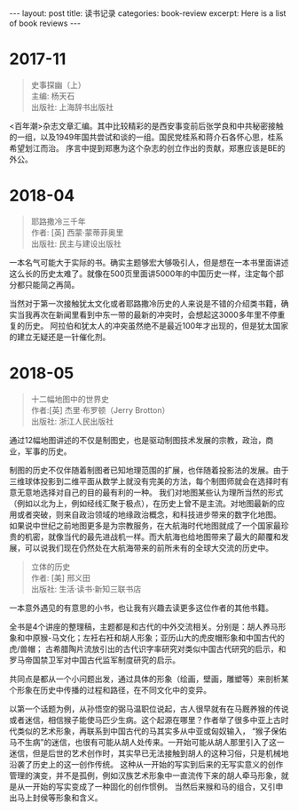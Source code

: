#+STARTUP: showall indent
#+STARTUP: hidestars
#+BEGIN_HTML
---
layout: post
title: 读书记录
categories: book-review
excerpt: Here is a list of book reviews 
---
#+END_HTML

* 2017-11
#+BEGIN_QUOTE
史事探幽（上） \\
主编: 杨天石\\
出版社: 上海辞书出版社\\
#+END_QUOTE

<百年潮>杂志文章汇编。其中比较精彩的是西安事变前后张学良和中共秘密接触的一组，以及1949年国共尝试和谈的一组。国民党桂系和蒋介石各怀心思，桂系希望划江而治。
序言中提到郑惠为这个杂志的创立作出的贡献，郑惠应该是BE的外公。

* 2018-04
#+BEGIN_QUOTE
耶路撒冷三千年 \\
作者:  [英] 西蒙·蒙蒂菲奥里\\
出版社: 民主与建设出版社\\
#+END_QUOTE

一本名气可能大于实际的书。确实主题够宏大够吸引人，但是想在一本书里面讲述这么长的历史太难了。就像在500页里面讲5000年的中国历史一样，注定每个部分都只能简之再简。

当然对于第一次接触犹太文化或者耶路撒冷历史的人来说是不错的介绍类书籍，确实当我再次在新闻里看到中东一带的最新的冲突时，会想起这3000多年里不停重复的历史。
阿拉伯和犹太人的冲突虽然绝不是最近100年才出现的，但是犹太国家的建立无疑还是一针催化剂。

* 2018-05
#+BEGIN_QUOTE
十二幅地图中的世界史  \\
作者:[英] 杰里·布罗顿（Jerry Brotton） \\
出版社: 浙江人民出版社\\
#+END_QUOTE

通过12幅地图讲述的不仅是制图史，也是驱动制图技术发展的宗教，政治，商业，军事的历史。

制图的历史不仅伴随着制图者已知地理范围的扩展，也伴随着投影法的发展。由于三维球体投影到二维平面从数学上就没有完美的方法，每个制图师就会在选择时有意无意地选择对自己的目的最有利的一种。
我们对地图某些认为理所当然的形式（例如以北为上，例如经线汇聚于极点），在历史上曾不是主流。对地图最新的应用或者突破，则来自政治领域的地缘政治概念，和科技进步带来的数字化地图。
如果说中世纪之前地图更多是为宗教服务，在大航海时代地图就成了一个国家最珍贵的机密，就像当代的最先进战机一样。而大航海也给地图带来了最大的颠覆和发展，可以说我们现在仍然处在大航海带来的前所未有的全球大交流的历史中。

#+BEGIN_QUOTE
立体的历史 \\
作者: [美] 邢义田 \\
出版社: 生活·读书·新知三联书店\\
#+END_QUOTE

一本意外遇见的有意思的小书，也让我有兴趣去读更多这位作者的其他书籍。

全书是4个讲座的整理稿，主题都是和古代的中外交流相关。分别是：胡人养马形象和中原猴-马文化；左衽右衽和胡人形象；亚历山大的虎皮帽形象和中国古代的虎/兽帽；
古希腊陶片流放引出的古代识字率研究对类似中国古代研究的启示，和罗马帝国禁卫军对中国古代监军制度研究的启示。

共同点是都从一个小问题出发，通过具体的形象（绘画，壁画，雕塑等）来剖析某个形象在历史中传播的过程和路径，在不同文化中的变异。

以第一个话题为例，从孙悟空的弼马温职位说起，古人很早就有在马厩养猴的传说或者迷信，相信猴子能使马匹少生病。这个起源在哪里？作者举了很多中亚上古时代类似的艺术形象，再联系到中国古代的马其实多从中亚或匈奴输入，
“猴子保佑马不生病”的迷信，也很有可能从胡人处传来。一开始可能从胡人那里引入了这一迷信，但是后世的艺术创作时，其实早已无法接触到胡人的这种习俗，只是机械地沿袭了历史上的这一创作传统。
这种从一开始的写实到后来的无写实意义的创作管理的演变，并不是孤例，例如汉族艺术形象中一直流传下来的胡人牵马形象，就是从一开始的写实变成了一种固化的创作惯例。
当然后来猴和马的组合，又引申出马上封侯等形象和含义。
